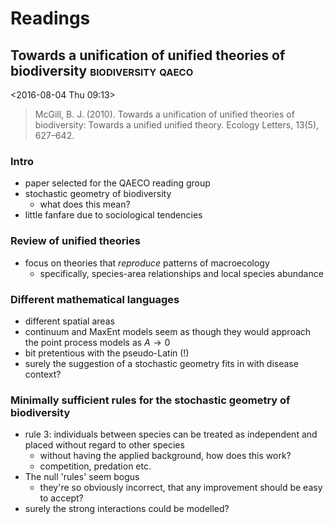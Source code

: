 * Readings
** Towards a unification of unified theories of biodiversity :biodiversity:qaeco:
 <2016-08-04 Thu 09:13>

#+BEGIN_QUOTE
McGill, B. J. (2010). Towards a unification of unified theories of biodiversity: Towards a unified unified theory. Ecology Letters, 13(5), 627–642.
#+END_QUOTE

*** Intro

- paper selected for the QAECO reading group
- stochastic geometry of biodiversity
  - what does this mean?
- little fanfare due to sociological tendencies

*** Review of unified theories

- focus on theories that /reproduce/ patterns of macroecology
  - specifically, species-area relationships and local species abundance

*** Different mathematical languages

- different spatial areas
- continuum and MaxEnt models seem as though they would approach the point process models as $A \rightarrow 0$
- bit pretentious with the pseudo-Latin (!)
- surely the suggestion of a stochastic geometry fits in with disease context?

*** Minimally sufficient rules for the stochastic geometry of biodiversity

- rule 3: individuals between species can be treated as independent and placed without regard to other species
  - without having the applied background, how does this work?
  - competition, predation etc.
- The null 'rules' seem bogus
  - they're so obviously incorrect, that any improvement should be easy to accept?
- surely the strong interactions could be modelled?

